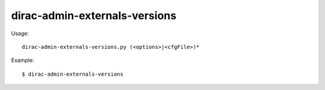 =====================================
dirac-admin-externals-versions
=====================================

Usage::

  dirac-admin-externals-versions.py (<options>|<cfgFile>)* 

Example::

  $ dirac-admin-externals-versions


